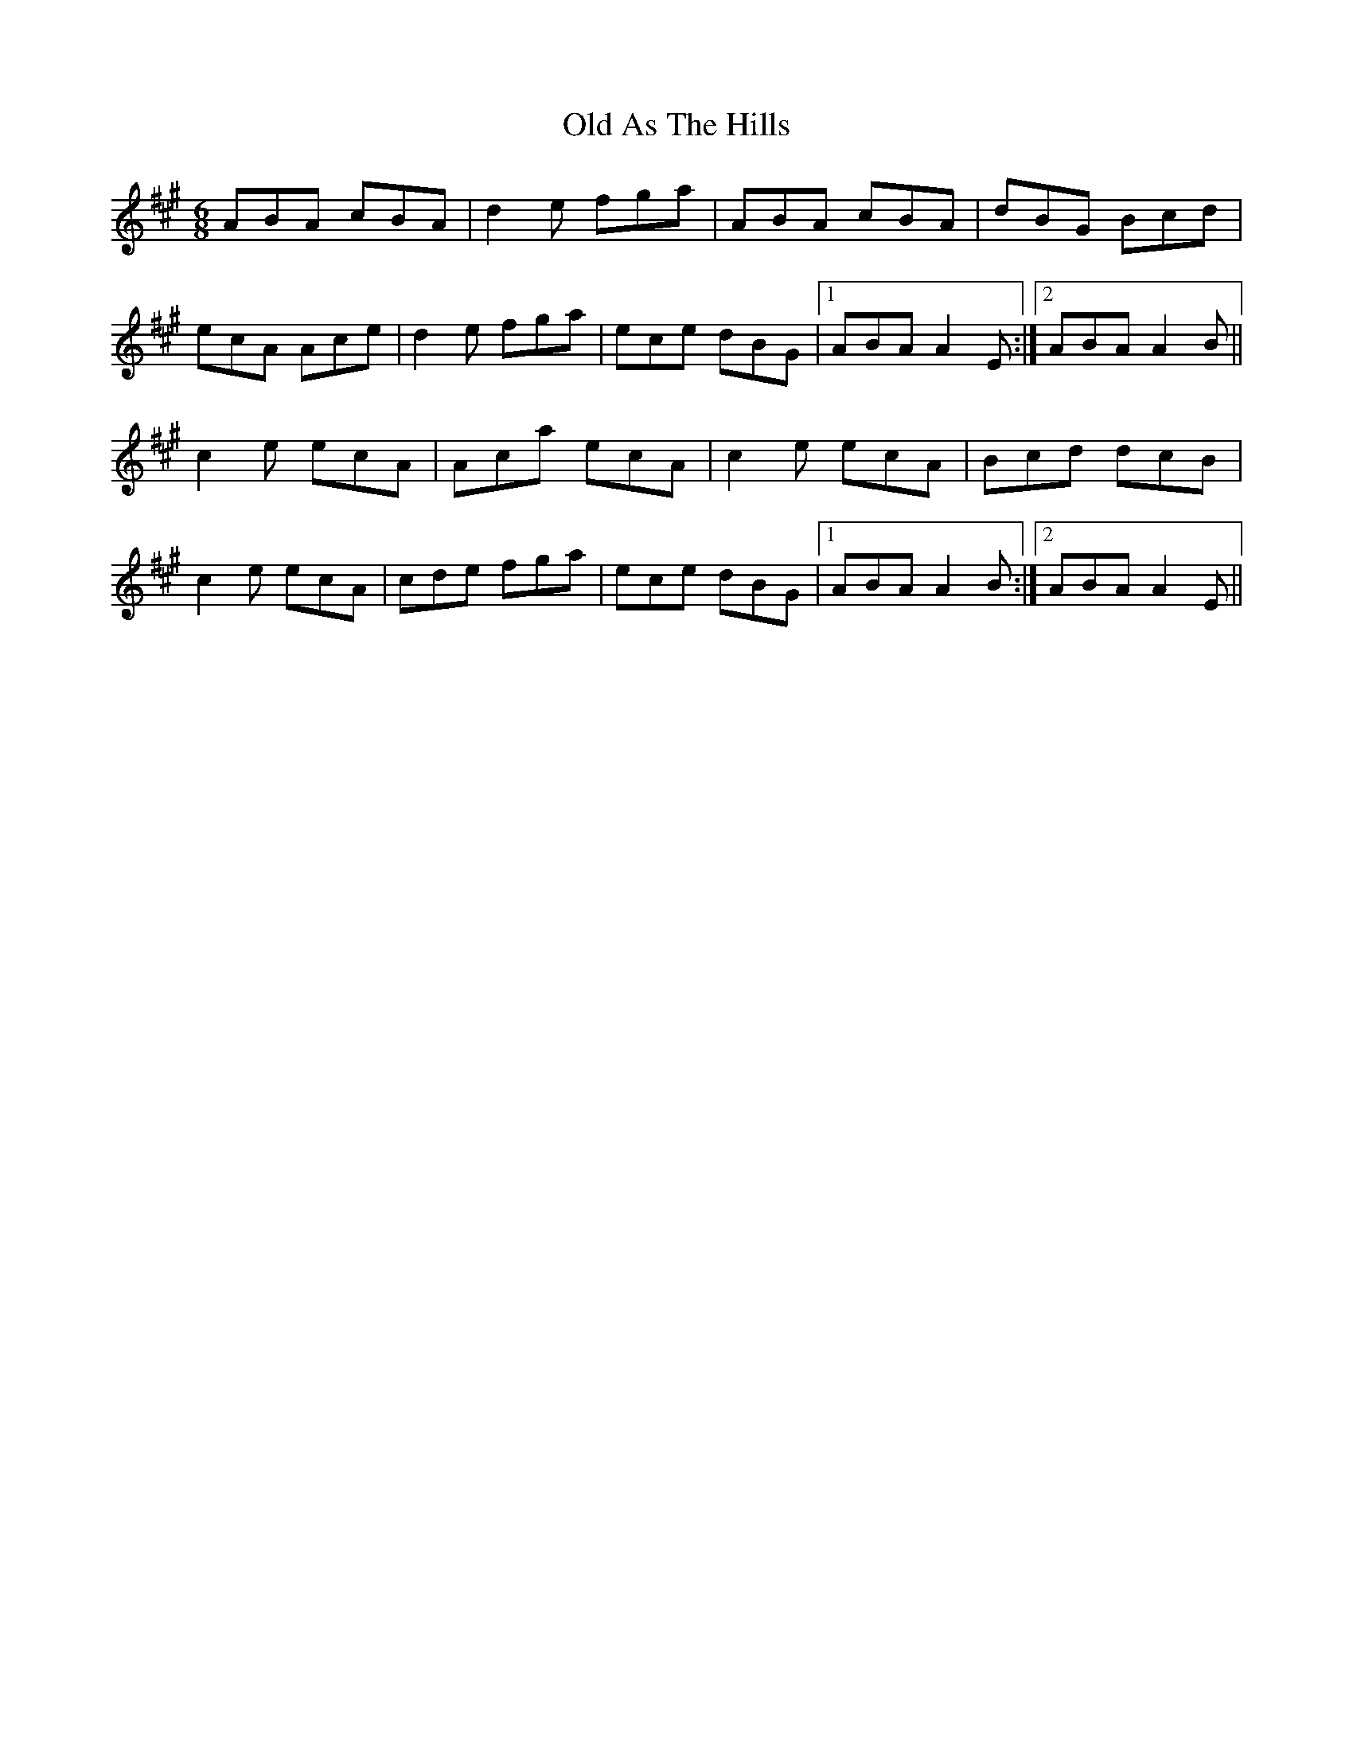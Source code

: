 X: 30106
T: Old As The Hills
R: jig
M: 6/8
K: Amajor
ABA cBA|d2 e fga|ABA cBA|dBG Bcd|
ecA Ace|d2e fga|ece dBG|1 ABA A2E:|2 ABA A2B||
c2e ecA|Aca ecA|c2e ecA|Bcd dcB|
c2e ecA|cde fga|ece dBG|1 ABA A2B:|2 ABA A2E||

